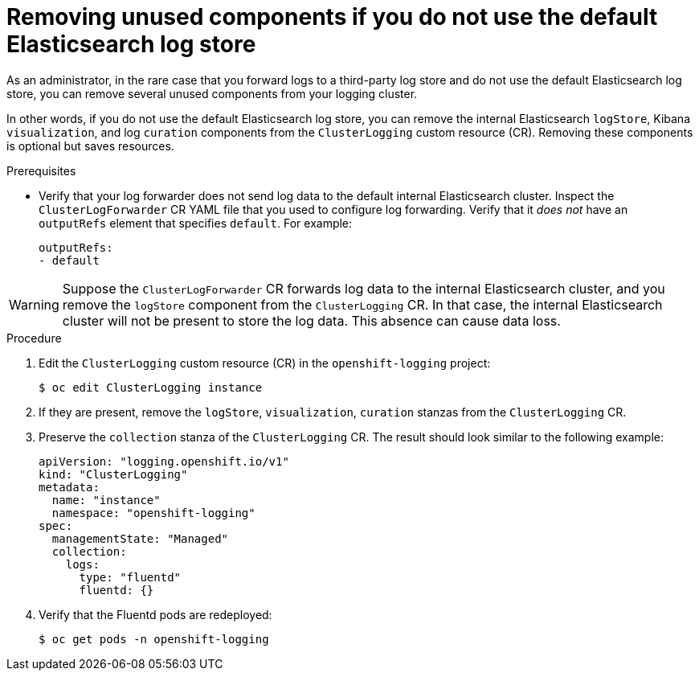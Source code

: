 // Module included in the following assemblies:
//
// * logging/cluster-logging-collector.adoc

:_content-type: PROCEDURE
[id="cluster-logging-removing-unused-components-if-no-elasticsearch_{context}"]
= Removing unused components if you do not use the default Elasticsearch log store

As an administrator, in the rare case that you forward logs to a third-party log store and do not use the default Elasticsearch log store, you can remove several unused components from your logging cluster.

In other words, if you do not use the default Elasticsearch log store, you can remove the internal Elasticsearch `logStore`, Kibana `visualization`, and log `curation` components from the `ClusterLogging` custom resource (CR). Removing these components is optional but saves resources.

.Prerequisites

* Verify that your log forwarder does not send log data to the default internal Elasticsearch cluster. Inspect the `ClusterLogForwarder` CR YAML file that you used to configure log forwarding. Verify that it _does not_ have an `outputRefs` element that specifies `default`. For example:
+
[source,yaml]
----
outputRefs:
- default
----

[WARNING]
====
Suppose the `ClusterLogForwarder` CR forwards log data to the internal Elasticsearch cluster, and you remove the `logStore` component from the `ClusterLogging` CR. In that case, the internal Elasticsearch cluster will not be present to store the log data. This absence can cause data loss.
====

.Procedure

. Edit the `ClusterLogging` custom resource (CR) in the `openshift-logging` project:
+
[source,terminal]
----
$ oc edit ClusterLogging instance
----

. If they are present, remove the `logStore`, `visualization`, `curation`  stanzas from the `ClusterLogging` CR.

. Preserve the `collection` stanza of the `ClusterLogging` CR. The result should look similar to the following example:
+
[source,yaml]
----
apiVersion: "logging.openshift.io/v1"
kind: "ClusterLogging"
metadata:
  name: "instance"
  namespace: "openshift-logging"
spec:
  managementState: "Managed"
  collection:
    logs:
      type: "fluentd"
      fluentd: {}
----

. Verify that the Fluentd pods are redeployed:
+
[source,terminal]
----
$ oc get pods -n openshift-logging
----
